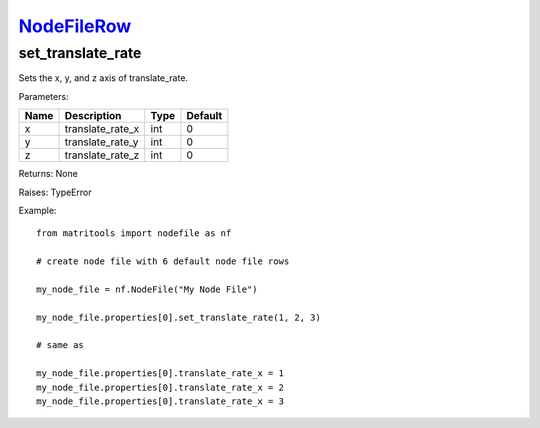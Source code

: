 `NodeFileRow <nodefilerow.html>`_
=================================
set_translate_rate
------------------
Sets the x, y, and z axis of translate_rate.

Parameters:

+------+------------------+------+---------+
| Name | Description      | Type | Default |
+======+==================+======+=========+
| x    | translate_rate_x | int  | 0       |
+------+------------------+------+---------+
| y    | translate_rate_y | int  | 0       |
+------+------------------+------+---------+
| z    | translate_rate_z | int  | 0       |
+------+------------------+------+---------+

Returns: None

Raises: TypeError

Example::

	from matritools import nodefile as nf

	# create node file with 6 default node file rows

	my_node_file = nf.NodeFile("My Node File")

	my_node_file.properties[0].set_translate_rate(1, 2, 3)

	# same as

	my_node_file.properties[0].translate_rate_x = 1
	my_node_file.properties[0].translate_rate_x = 2
	my_node_file.properties[0].translate_rate_x = 3

